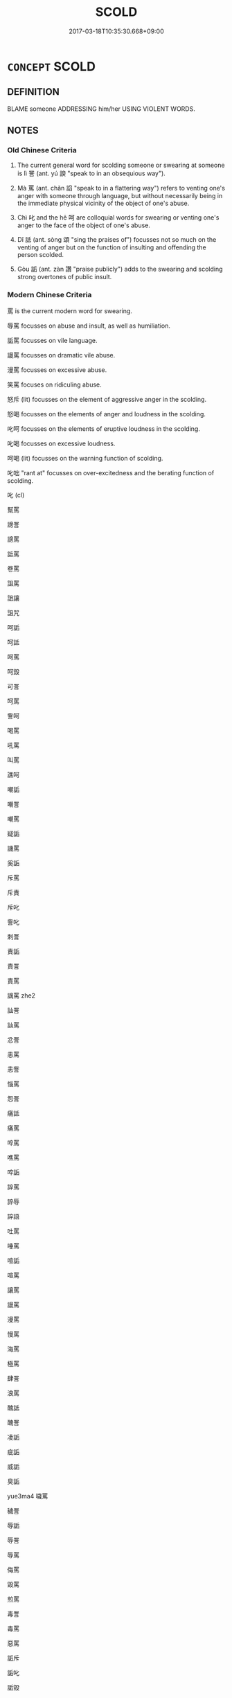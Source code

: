 # -*- mode: mandoku-tls-view -*-
#+TITLE: SCOLD
#+DATE: 2017-03-18T10:35:30.668+09:00        
#+STARTUP: content
* =CONCEPT= SCOLD
:PROPERTIES:
:CUSTOM_ID: uuid-274dd192-78a3-45df-9faf-fe824f64633a
:SYNONYM+:  SWEAR AT
:SYNONYM+:  INSULT
:SYNONYM+:  REBUKE
:SYNONYM+:  REPRIMAND
:SYNONYM+:  REPROACH
:SYNONYM+:  REPROVE
:SYNONYM+:  ADMONISH
:SYNONYM+:  REMONSTRATE WITH
:SYNONYM+:  CHASTISE
:SYNONYM+:  CHIDE
:SYNONYM+:  UPBRAID
:SYNONYM+:  BERATE
:SYNONYM+:  TAKE TO TASK
:SYNONYM+:  READ SOMEONE THE RIOT ACT
:SYNONYM+:  GIVE SOMEONE A PIECE OF ONE'S MIND
:SYNONYM+:  RAKE/HAUL SOMEONE OVER THE COALS
:SYNONYM+:  INFORMAL TELL OFF
:SYNONYM+:  DRESS DOWN
:SYNONYM+:  GIVE SOMEONE AN EARFUL
:SYNONYM+:  RAP OVER THE KNUCKLES
:SYNONYM+:  LET SOMEONE HAVE IT
:SYNONYM+:  BAWL OUT
:SYNONYM+:  GIVE SOMEONE HELL
:SYNONYM+:  GIVE SOMEONE WHAT FOR
:SYNONYM+:  CHEW OUT
:SYNONYM+:  REAM (OUT)
:SYNONYM+:  LIGHT INTO
:SYNONYM+:  FORMAL CASTIGATE
:TR_ZH: 罵
:TR_OCH: 詈
:END:
** DEFINITION

BLAME someone ADDRESSING him/her USING VIOLENT WORDS.

** NOTES

*** Old Chinese Criteria
1. The current general word for scolding someone or swearing at someone is lì 詈 (ant. yú 諛 "speak to in an obsequious way").

2. Mà 罵 (ant. chǎn 諂 "speak to in a flattering way") refers to venting one's anger with someone through language, but without necessarily being in the immediate physical vicinity of the object of one's abuse.

3. Chì 叱 and the hē 呵 are colloquial words for swearing or venting one's anger to the face of the object of one's abuse.

4. Dǐ 詆 (ant. sòng 頌 "sing the praises of") focusses not so much on the venting of anger but on the function of insulting and offending the person scolded.

5. Gòu 詬 (ant. zàn 讚 "praise publicly") adds to the swearing and scolding strong overtones of public insult.

*** Modern Chinese Criteria
罵 is the current modern word for swearing.

辱罵 focusses on abuse and insult, as well as humiliation.

詬罵 focusses on vile language.

謾罵 focusses on dramatic vile abuse.

漫罵 focusses on excessive abuse.

笑罵 focuses on ridiculing abuse.

怒斥 (lit) focusses on the element of aggressive anger in the scolding.

怒喝 focusses on the elements of anger and loudness in the scolding.

叱呵 focusses on the elements of eruptive loudness in the scolding.

叱喝 focusses on excessive loudness.

呵喝 (lit) focusses on the warning function of scolding.

叱咄 "rant at" focusses on over-excitedness and the berating function of scolding.

叱 (cl)

幫罵

謗詈

謗罵

詆罵

卷罵

詛罵

詛讓

詛咒

呵詬

呵詆

呵罵

呵毀

可詈

呵罵

訾呵

喝罵

吼罵

叫罵

譙呵

嘲詬

嘲詈

嘲罵

疑詬

譏罵

奚詬

斥罵

斥責

斥叱

訾叱

刺詈

責詬

責詈

責罵

謫罵 zhe2

訕詈

訕罵

忿詈

恚罵

恚訾

惱罵

怨詈

痛詆

痛罵

啐罵

噍罵

啐詬

誶罵

誶辱

誶語

吐罵

唾罵

喧詬

喧罵

讓罵

謾罵

漫罵

慢罵

海罵

極罵

肆詈

浪罵

醜詆

醜詈

凌詬

疵詬

威詬

臭詬

yue3ma4 噦罵

穢詈

辱詬

辱詈

辱罵

侮罵

毀罵

煎罵

毒詈

毒罵

惡罵

詬斥

詬叱

詬毀

詬詛

詆叱

詆斥

詆詬

詆謾

詆誚

詆呵

詆訶

詈詬

詈詰

詈罵

詈辱

詈侮

詈責

詈訾

罵讓

罵嚷

罵說

罵瞋 / 嗔

罵訶

罵喝

罵詛

罵譏

罵辱

罵毀

罵言

罵伐

破口大罵

怒斥

怒喝

叱呵

叱喝

呵喝

叱咄

叱　

咄嗟

叱

rough draft to BEGIN TO identify synonym group members for analysis, based on CL etc. 18.11.2003. CH ／

*** Old Chinese Contrasts
Swearing at a person typically and predominantly comes in five ways:

1. declaring him to be vulgar, like a slave etc.;

2. declaring him to be uncivilised, like a barbarian etc.;

3. declaring him to be inhuman, like a wild beast etc.;

4. declaring him to be immoral so as to deserve early death;

5. declaring him unworthy so as to deserve no progeny.

** POINTERS
*** TAXONOMY
 - [[tls:concept:LAMPOON][LAMPOON]]

*** ANTONYMY
 - [[tls:concept:FLATTER][FLATTER]]
 - [[tls:concept:PRAISE][PRAISE]]

*** SEE ALSO
 - [[tls:concept:CURSE][CURSE]]
 - [[tls:concept:CURSE][CURSE]]
 - [[tls:concept:QUARREL][QUARREL]]

*** KIND OF
 - [[tls:concept:BLAME][BLAME]]

** SOURCE REFERENCES
*** APRESJAN 2004
 - [[cite:APRESJAN-2004][Apresjan(2004), Novyj objasnitel'nyj Slovar' Sinonimov Russkogo Jazyka]], p.989

*** DOEDERLEIN 1840
 - [[cite:DOEDERLEIN-1840][Doederlein(1840), Lateinische Synonyme und Etymologien]]

INSULT

maledictum refers to any utterance of what is injurious to another, whether to bring him ill luck by cursing, or discrace by verbal injuries.

probrum refers to an invective consisting of attacks and assertions wounding the honour of another.

convicium refers to verbal abuse consisting of single words and appellations wounding the honour of another.

*** HANFEI TONGYI 2004
 - [[cite:HANFEI-TONGYI-2004][Zhao(2004), 韓非子同義詞研究]], p.205

*** LANGIUS 1631
 - [[cite:LANGIUS-1631][Langius(1631), Anthologia sive Florilegium rerum et materiarum selectarum]] (CONTUMELIAMALEDICENTIA)
*** LIU FUGEN 2007
 - [[cite:LIU-FUGEN-2007][Liu 劉(2007), 漢語詈詞研究-漢語罵詈小史]]
*** WEBER 1857
 - [[cite:WEBER-1857][Weber (1858), Democritus Ridens]], p.5.52

*** GIRARD 1769
 - [[cite:GIRARD-1769][Girard Beauzée(1769), SYNONYMES FRANÇOIS, LEURS DIFFÉRENTES SIGNIFICATIONS, ET LE CHOIX QU'IL EN FAUT FAIRE Pour parler avec justesse]], p.1.391.348
 (AFFRONT.INSULTE.OUTRAGE.AVANIE)
*** HONG CHENGYU 2009
 - [[cite:HONG-CHENGYU-2009][Hong 洪(2009), 古漢語常用詞同義詞詞典]], p.373

** WORDS
   :PROPERTIES:
   :VISIBILITY: children
   :END:
*** 叱 chì (OC:thjid MC:tɕhit )
:PROPERTIES:
:CUSTOM_ID: uuid-e249b641-9926-40f3-9832-4cee15c98ab8
:Char+: 叱(30,2/5) 
:GY_IDS+: uuid-131eb9d8-066b-485c-aea1-85767ac71f17
:PY+: chì     
:OC+: thjid     
:MC+: tɕhit     
:END: 
**** V [[tls:syn-func::#uuid-53cee9f8-4041-45e5-ae55-f0bfdec33a11][vt/oN/]] / swear
:PROPERTIES:
:CUSTOM_ID: uuid-255d23ca-69aa-4783-ac02-cdc3a840e5a8
:END:
****** DEFINITION

swear

****** NOTES

**** V [[tls:syn-func::#uuid-fbfb2371-2537-4a99-a876-41b15ec2463c][vtoN]] / swear at and deride; scold, curse
:PROPERTIES:
:CUSTOM_ID: uuid-0639e60e-7af9-40c8-8975-6135211743c6
:WARRING-STATES-CURRENCY: 4
:END:
****** DEFINITION

swear at and deride; scold, curse

****** NOTES

******* Nuance
This is often directed at inferiors.

******* Examples
HSWZ 08.06.04; tr. Hightower 1951, p.259

 手劍而叱之。 Grasping his sword he cursed him,[CA]

*** 呵 hē (OC:qhlaal MC:hɑ ) / 訶 hē (OC:qhlaal MC:hɑ )
:PROPERTIES:
:CUSTOM_ID: uuid-ba2086b5-c055-4b67-89ec-65e10e89dc20
:Char+: 呵(30,5/8) 
:Char+: 訶(149,5/12) 
:GY_IDS+: uuid-7e333fd0-767f-4353-9f41-72fc8d6a3b7e
:PY+: hē     
:OC+: qhlaal     
:MC+: hɑ     
:GY_IDS+: uuid-cd547dbd-dfc0-45e2-aafb-b8b483f35f72
:PY+: hē     
:OC+: qhlaal     
:MC+: hɑ     
:END: 
**** SOURCE REFERENCES
***** DUAN DESEN 1992A
 - [[cite:DUAN-DESEN-1992A][Duan 段(1992), 簡明古漢語同義詞詞典]], p.805

**** V [[tls:syn-func::#uuid-fbfb2371-2537-4a99-a876-41b15ec2463c][vtoN]] / swear at
:PROPERTIES:
:CUSTOM_ID: uuid-e2d63d27-15a0-474a-a1b2-b7c257e7c377
:WARRING-STATES-CURRENCY: 3
:END:
****** DEFINITION

swear at

****** NOTES

******* Examples
SHU; HF 31.25.16: swear at

**** V [[tls:syn-func::#uuid-d71d0499-925e-4679-81d3-39598af630b3][vtoN.+V]] / scold N for V-ing
:PROPERTIES:
:CUSTOM_ID: uuid-af81d15d-4ff2-4844-b51f-95297b072f05
:END:
****** DEFINITION

scold N for V-ing

****** NOTES

*** 罵 mà (OC:mraas MC:mɣɛ )
:PROPERTIES:
:CUSTOM_ID: uuid-24aa0014-d199-42c0-ae27-daf85e036595
:Char+: 罵(122,10/15) 
:GY_IDS+: uuid-90d7d8b5-73f5-442c-b64b-cfe00f8cc717
:PY+: mà     
:OC+: mraas     
:MC+: mɣɛ     
:END: 
**** V [[tls:syn-func::#uuid-fbfb2371-2537-4a99-a876-41b15ec2463c][vtoN]] / rare in pre-Buddhist texts: be abusive towards; HS 65: swear at (the emperor travelling incognito 微...
:PROPERTIES:
:CUSTOM_ID: uuid-f434fe17-2b45-4dc0-8aed-52b5deaf8a9a
:WARRING-STATES-CURRENCY: 2
:END:
****** DEFINITION

rare in pre-Buddhist texts: be abusive towards; HS 65: swear at (the emperor travelling incognito 微服)

****** NOTES

**** V [[tls:syn-func::#uuid-fbfb2371-2537-4a99-a876-41b15ec2463c][vtoN]] {[[tls:sem-feat::#uuid-988c2bcf-3cdd-4b9e-b8a4-615fe3f7f81e][passive]]} / get scolded; get sworn at
:PROPERTIES:
:CUSTOM_ID: uuid-0976706e-9de1-40d7-9ac9-c278b13e4055
:END:
****** DEFINITION

get scolded; get sworn at

****** NOTES

*** 訐 jì (OC:krads MC:kiɛi ) / 訐 jié (OC:kad MC:ki̯ɐt ) / 訐 jié (OC:ked MC:kiɛt )
:PROPERTIES:
:CUSTOM_ID: uuid-24036124-f5c0-4047-9602-5c350e42bf30
:Char+: 訐(149,3/10) 
:Char+: 訐(149,3/10) 
:Char+: 訐(149,3/10) 
:GY_IDS+: uuid-2d5d94d8-a1cb-4519-ae81-615468ef4b23
:PY+: jì     
:OC+: krads     
:MC+: kiɛi     
:GY_IDS+: uuid-202f5640-2157-4056-b2a1-0b04f73e4f60
:PY+: jié     
:OC+: kad     
:MC+: ki̯ɐt     
:GY_IDS+: uuid-56f26b96-282c-4430-9ddf-ea6d50e13309
:PY+: jié     
:OC+: ked     
:MC+: kiɛt     
:END: 
**** SOURCE REFERENCES
***** DUAN DESEN 1992A
 - [[cite:DUAN-DESEN-1992A][Duan 段(1992), 簡明古漢語同義詞詞典]], p.1026

**** V [[tls:syn-func::#uuid-fbfb2371-2537-4a99-a876-41b15ec2463c][vtoN]] / denounce to the face
:PROPERTIES:
:CUSTOM_ID: uuid-2ce692f8-3773-49b8-8e1b-a311e494cdff
:WARRING-STATES-CURRENCY: 2
:END:
****** DEFINITION

denounce to the face

****** NOTES

*** 詈 lì (OC:rals MC:liɛ )
:PROPERTIES:
:CUSTOM_ID: uuid-d9785b05-7616-49b3-9f95-9bfb2038cfff
:Char+: 詈(149,5/12) 
:GY_IDS+: uuid-50ae3baa-f8c7-4e66-b366-9af0ffa4be4d
:PY+: lì     
:OC+: rals     
:MC+: liɛ     
:END: 
**** N [[tls:syn-func::#uuid-76be1df4-3d73-4e5f-bbc2-729542645bc8][nab]] {[[tls:sem-feat::#uuid-f55cff2f-f0e3-4f08-a89c-5d08fcf3fe89][act]]} / an insult, a scolding
:PROPERTIES:
:CUSTOM_ID: uuid-b433b2a1-48f1-4098-bcb9-5b2dc8e25df3
:WARRING-STATES-CURRENCY: 4
:END:
****** DEFINITION

an insult, a scolding

****** NOTES

******* Examples
HF 39.3.13: 受詈 get insulted, suffer insults

**** V [[tls:syn-func::#uuid-fbfb2371-2537-4a99-a876-41b15ec2463c][vtoN]] / LISAO: swear at, vent one's anger at, often as a bystander or not face-to-face; expostulate against
:PROPERTIES:
:CUSTOM_ID: uuid-25e12158-bb32-4671-9939-20e2e2cad39f
:WARRING-STATES-CURRENCY: 4
:END:
****** DEFINITION

LISAO: swear at, vent one's anger at, often as a bystander or not face-to-face; expostulate against

****** NOTES

**** V [[tls:syn-func::#uuid-fbfb2371-2537-4a99-a876-41b15ec2463c][vtoN]] {[[tls:sem-feat::#uuid-988c2bcf-3cdd-4b9e-b8a4-615fe3f7f81e][passive]]} / be insulted
:PROPERTIES:
:CUSTOM_ID: uuid-a41a4207-0294-4ef3-b3a1-602d0c1881e0
:WARRING-STATES-CURRENCY: 3
:END:
****** DEFINITION

be insulted

****** NOTES

*** 詆 dǐ (OC:tiilʔ MC:tei )
:PROPERTIES:
:CUSTOM_ID: uuid-b022a39d-f912-42ac-8fcc-cb2ef38338e5
:Char+: 詆(149,5/12) 
:GY_IDS+: uuid-31a9f014-a452-479d-a78c-d14014c0ca6f
:PY+: dǐ     
:OC+: tiilʔ     
:MC+: tei     
:END: 
**** V [[tls:syn-func::#uuid-fbfb2371-2537-4a99-a876-41b15ec2463c][vtoN]] / HS 65: insult to the face
:PROPERTIES:
:CUSTOM_ID: uuid-69b6c2c0-bd19-45bc-af70-fa829d0f5282
:WARRING-STATES-CURRENCY: 4
:END:
****** DEFINITION

HS 65: insult to the face

****** NOTES

******* Nuance
This is characteristically directed at equals

*** 詬 gòu (OC:kooʔ MC:ku )
:PROPERTIES:
:CUSTOM_ID: uuid-b6c10e57-fed4-4837-b87b-b461ad841430
:Char+: 詬(149,6/13) 
:GY_IDS+: uuid-77968386-bff9-48d2-9591-459b75dd787d
:PY+: gòu     
:OC+: kooʔ     
:MC+: ku     
:END: 
**** N [[tls:syn-func::#uuid-76be1df4-3d73-4e5f-bbc2-729542645bc8][nab]] {[[tls:sem-feat::#uuid-f55cff2f-f0e3-4f08-a89c-5d08fcf3fe89][act]]} / insult
:PROPERTIES:
:CUSTOM_ID: uuid-3b5597c2-567e-406d-843c-516b71dc8e79
:END:
****** DEFINITION

insult

****** NOTES

**** V [[tls:syn-func::#uuid-fbfb2371-2537-4a99-a876-41b15ec2463c][vtoN]] / vilify, revile and humiliate noisily; curse (Heaven etc)
:PROPERTIES:
:CUSTOM_ID: uuid-ced12f5d-d5fe-4a90-bad5-d562f0c2dffe
:WARRING-STATES-CURRENCY: 4
:END:
****** DEFINITION

vilify, revile and humiliate noisily; curse (Heaven etc)

****** NOTES

******* Examples
Zuo Ai 8.1.1 (487 B.C.) Ya2ng Bo2ju4n 1646; Wa2ng Sho3uqia1n et al.1520; tr. Legge:816

 曹人詬之， Him the people of Ts 惊 ou reviled so much

 不行。 that he halted.[CA]

*** 謼 hū (OC:qhaa MC:huo̝ )
:PROPERTIES:
:CUSTOM_ID: uuid-db0ad933-f5e6-4ee3-849e-28eff3e52113
:Char+: 謼(149,11/18) 
:GY_IDS+: uuid-a8b68f4f-9b76-4584-a71c-ade402d34936
:PY+: hū     
:OC+: qhaa     
:MC+: huo̝     
:END: 
**** V [[tls:syn-func::#uuid-c20780b3-41f9-491b-bb61-a269c1c4b48f][vi]] {[[tls:sem-feat::#uuid-f55cff2f-f0e3-4f08-a89c-5d08fcf3fe89][act]]} / MENG: make insulting noises (with mouth radical: 謼爾而與之)
:PROPERTIES:
:CUSTOM_ID: uuid-5728a31a-6e20-44d4-be0a-8458778a3b5f
:WARRING-STATES-CURRENCY: 2
:END:
****** DEFINITION

MENG: make insulting noises (with mouth radical: 謼爾而與之)

****** NOTES

*** 謾 mán (OC:moon MC:mʷɑn )
:PROPERTIES:
:CUSTOM_ID: uuid-5531b3e2-d192-420e-9b57-84f45d5f92d0
:Char+: 謾(149,11/18) 
:GY_IDS+: uuid-57fa1770-1377-44fc-9000-3558835ed4d0
:PY+: mán     
:OC+: moon     
:MC+: mʷɑn     
:END: 
**** V [[tls:syn-func::#uuid-fbfb2371-2537-4a99-a876-41b15ec2463c][vtoN]] / speak of someone's insultingly behind his back
:PROPERTIES:
:CUSTOM_ID: uuid-eec0ad29-e3a3-42c5-987a-c530efdf7fa6
:WARRING-STATES-CURRENCY: 2
:END:
****** DEFINITION

speak of someone's insultingly behind his back

****** NOTES

*** 可罵 kěmà (OC:khlaalʔ mraas MC:khɑ mɣɛ ) / 呵罵 hēmà (OC:qhlaal mraas MC:hɑ mɣɛ )
:PROPERTIES:
:CUSTOM_ID: uuid-361b64c2-fa49-4079-8bce-097729bde444
:Char+: 可(30,2/5) 罵(122,10/15) 
:Char+: 呵(30,5/8) 罵(122,10/15) 
:GY_IDS+: uuid-6e6b769a-36c6-400e-8a2a-02e63bc15a1e uuid-90d7d8b5-73f5-442c-b64b-cfe00f8cc717
:PY+: kě mà    
:OC+: khlaalʔ mraas    
:MC+: khɑ mɣɛ    
:GY_IDS+: uuid-7e333fd0-767f-4353-9f41-72fc8d6a3b7e uuid-90d7d8b5-73f5-442c-b64b-cfe00f8cc717
:PY+: hē mà    
:OC+: qhlaal mraas    
:MC+: hɑ mɣɛ    
:END: 
**** V [[tls:syn-func::#uuid-5b3376f4-75c4-4047-94eb-fc6d1bca520d][VPt(oN)]] / （可normally with 口 radical) swear at the contextually determinate N
:PROPERTIES:
:CUSTOM_ID: uuid-f22ad3a1-6faa-474e-a323-24ed8208e0f4
:END:
****** DEFINITION

（可normally with 口 radical) swear at the contextually determinate N

****** NOTES

*** 呵責 hēzé (OC:qhlaal skreeɡ MC:hɑ ʈʂɣɛk )
:PROPERTIES:
:CUSTOM_ID: uuid-92882ec7-e121-440e-9ec0-f1d2392c95a4
:Char+: 呵(30,5/8) 責(154,4/11) 
:GY_IDS+: uuid-7e333fd0-767f-4353-9f41-72fc8d6a3b7e uuid-3ac3cb3c-127f-429d-9770-e278288183e0
:PY+: hē zé    
:OC+: qhlaal skreeɡ    
:MC+: hɑ ʈʂɣɛk    
:END: 
**** N [[tls:syn-func::#uuid-db0698e7-db2f-4ee3-9a20-0c2b2e0cebf0][NPab]] {[[tls:sem-feat::#uuid-f55cff2f-f0e3-4f08-a89c-5d08fcf3fe89][act]]} / being scolded
:PROPERTIES:
:CUSTOM_ID: uuid-77c6ad4c-1dbb-45ea-a26f-e4381340dae6
:END:
****** DEFINITION

being scolded

****** NOTES

*** 惡罵 wùmà (OC:qaaɡs mraas MC:ʔuo̝ mɣɛ )
:PROPERTIES:
:CUSTOM_ID: uuid-aef6fc75-ed30-480d-ac50-dbe585038384
:Char+: 惡(61,8/12) 罵(122,10/15) 
:GY_IDS+: uuid-a7d5af4b-f927-4471-9d17-58a043f1fb06 uuid-90d7d8b5-73f5-442c-b64b-cfe00f8cc717
:PY+: wù mà    
:OC+: qaaɡs mraas    
:MC+: ʔuo̝ mɣɛ    
:END: 
**** V [[tls:syn-func::#uuid-5b3376f4-75c4-4047-94eb-fc6d1bca520d][VPt(oN)]] / scold the contextually determinate N viciously
:PROPERTIES:
:CUSTOM_ID: uuid-1cb3de52-fefc-4ad4-8988-b86c0d7a04a6
:END:
****** DEFINITION

scold the contextually determinate N viciously

****** NOTES

**** V [[tls:syn-func::#uuid-98f2ce75-ae37-4667-90ff-f418c4aeaa33][VPtoN]] / scold viciously
:PROPERTIES:
:CUSTOM_ID: uuid-f2dfdac3-72a2-4b77-aa15-f362c8f95b7e
:END:
****** DEFINITION

scold viciously

****** NOTES

*** 毀呰 huǐzǐ (OC:qhʷralʔ tseʔ MC:hiɛ tsiɛ )
:PROPERTIES:
:CUSTOM_ID: uuid-33372f8a-f33f-4e6d-a609-933a0c1776eb
:Char+: 毀(79,9/13) 呰(30,5/8) 
:GY_IDS+: uuid-02578ff4-ec9b-413b-a2ec-99ebd04bc1f5 uuid-d5f2f58d-b969-42af-8260-995e86637f00
:PY+: huǐ zǐ    
:OC+: qhʷralʔ tseʔ    
:MC+: hiɛ tsiɛ    
:END: 
**** V [[tls:syn-func::#uuid-98f2ce75-ae37-4667-90ff-f418c4aeaa33][VPtoN]] / swear at
:PROPERTIES:
:CUSTOM_ID: uuid-0909ef6a-8971-4d0b-8574-f6ee15d5993d
:END:
****** DEFINITION

swear at

****** NOTES

*** 罵詈 màlì (OC:mraas rals MC:mɣɛ liɛ )
:PROPERTIES:
:CUSTOM_ID: uuid-9c5ac167-bb6d-4d36-8093-abecccea0bbf
:Char+: 罵(122,10/15) 詈(149,5/12) 
:GY_IDS+: uuid-90d7d8b5-73f5-442c-b64b-cfe00f8cc717 uuid-50ae3baa-f8c7-4e66-b366-9af0ffa4be4d
:PY+: mà lì    
:OC+: mraas rals    
:MC+: mɣɛ liɛ    
:END: 
**** V [[tls:syn-func::#uuid-5b3376f4-75c4-4047-94eb-fc6d1bca520d][VPt(oN)]] / scold a contextually determinate N, malign to the face
:PROPERTIES:
:CUSTOM_ID: uuid-115291f4-606e-48b2-ba9e-db23b50c95ee
:END:
****** DEFINITION

scold a contextually determinate N, malign to the face

****** NOTES

**** V [[tls:syn-func::#uuid-6fbf1ba0-1013-434e-b795-029e61b40b98][VPt/oN/]] / swear at people
:PROPERTIES:
:CUSTOM_ID: uuid-deee92b1-93e1-4815-b472-528a1e2d9548
:END:
****** DEFINITION

swear at people

****** NOTES

**** V [[tls:syn-func::#uuid-98f2ce75-ae37-4667-90ff-f418c4aeaa33][VPtoN]] / swear at
:PROPERTIES:
:CUSTOM_ID: uuid-9c82f187-934a-439b-9ee5-19ef8a15be43
:END:
****** DEFINITION

swear at

****** NOTES

**** V [[tls:syn-func::#uuid-98f2ce75-ae37-4667-90ff-f418c4aeaa33][VPtoN]] {[[tls:sem-feat::#uuid-988c2bcf-3cdd-4b9e-b8a4-615fe3f7f81e][passive]]} / (suffer) scolding
:PROPERTIES:
:CUSTOM_ID: uuid-8a1b54ed-868b-4edc-9f06-3e21982df511
:END:
****** DEFINITION

(suffer) scolding

****** NOTES

*** 輕呵 qīnghē (OC:kheŋ qhlaal MC:khiɛŋ hɑ )
:PROPERTIES:
:CUSTOM_ID: uuid-0d01f12e-86b3-4964-b64d-ef6fd3c83ac5
:Char+: 輕(159,7/14) 呵(30,5/8) 
:GY_IDS+: uuid-7e34a012-ccc7-47a1-919e-36c3c13dd825 uuid-7e333fd0-767f-4353-9f41-72fc8d6a3b7e
:PY+: qīng hē    
:OC+: kheŋ qhlaal    
:MC+: khiɛŋ hɑ    
:END: 
**** V [[tls:syn-func::#uuid-b0372307-1c92-4d55-a0a9-b175eef5e94c][VPt+prep+N]] / malign without showing proper respect for
:PROPERTIES:
:CUSTOM_ID: uuid-c5479cef-5f5f-4610-9864-1d56b5abb6a0
:END:
****** DEFINITION

malign without showing proper respect for

****** NOTES

*** 輕罵 qīngmà (OC:kheŋ mraas MC:khiɛŋ mɣɛ )
:PROPERTIES:
:CUSTOM_ID: uuid-9e1acca3-26c6-4528-9937-27d58a6b0e13
:Char+: 輕(159,7/14) 罵(122,10/15) 
:GY_IDS+: uuid-7e34a012-ccc7-47a1-919e-36c3c13dd825 uuid-90d7d8b5-73f5-442c-b64b-cfe00f8cc717
:PY+: qīng mà    
:OC+: kheŋ mraas    
:MC+: khiɛŋ mɣɛ    
:END: 
**** V [[tls:syn-func::#uuid-98f2ce75-ae37-4667-90ff-f418c4aeaa33][VPtoN]] / scold in a way that implies thinking little of one's opponent > scold disrespectfully
:PROPERTIES:
:CUSTOM_ID: uuid-9ed6849b-524c-4bfa-9882-e40ab8abb368
:END:
****** DEFINITION

scold in a way that implies thinking little of one's opponent > scold disrespectfully

****** NOTES

** BIBLIOGRAPHY
bibliography:../core/tlsbib.bib
